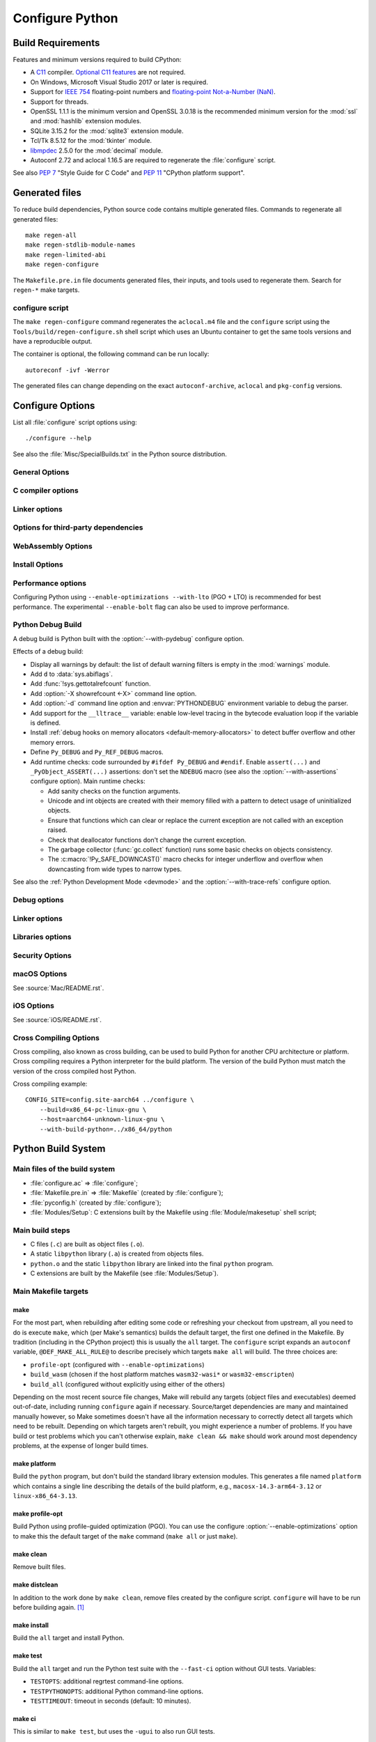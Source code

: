 ****************
Configure Python
****************

.. highlight:: sh

Build Requirements
==================

Features and minimum versions required to build CPython:

* A `C11 <https://en.cppreference.com/w/c/11>`_ compiler. `Optional C11
  features
  <https://en.wikipedia.org/wiki/C11_(C_standard_revision)#Optional_features>`_
  are not required.

* On Windows, Microsoft Visual Studio 2017 or later is required.

* Support for `IEEE 754 <https://en.wikipedia.org/wiki/IEEE_754>`_
  floating-point numbers and `floating-point Not-a-Number (NaN)
  <https://en.wikipedia.org/wiki/NaN#Floating_point>`_.

* Support for threads.

* OpenSSL 1.1.1 is the minimum version and OpenSSL 3.0.18 is the recommended
  minimum version for the :mod:`ssl` and :mod:`hashlib` extension modules.

* SQLite 3.15.2 for the :mod:`sqlite3` extension module.

* Tcl/Tk 8.5.12 for the :mod:`tkinter` module.

* `libmpdec <https://www.bytereef.org/mpdecimal/doc/libmpdec/>`_ 2.5.0
  for the :mod:`decimal` module.

* Autoconf 2.72 and aclocal 1.16.5 are required to regenerate the
  :file:`configure` script.

.. versionchanged:: 3.1
   Tcl/Tk version 8.3.1 is now required.

.. versionchanged:: 3.5
   On Windows, Visual Studio 2015 or later is now required.
   Tcl/Tk version 8.4 is now required.

.. versionchanged:: 3.6
   Selected C99 features are now required, like ``<stdint.h>`` and ``static
   inline`` functions.

.. versionchanged:: 3.7
   Thread support and OpenSSL 1.0.2 are now required.

.. versionchanged:: 3.10
   OpenSSL 1.1.1 is now required.
   Require SQLite 3.7.15.

.. versionchanged:: 3.11
   C11 compiler, IEEE 754 and NaN support are now required.
   On Windows, Visual Studio 2017 or later is required.
   Tcl/Tk version 8.5.12 is now required for the :mod:`tkinter` module.

.. versionchanged:: 3.13
   Autoconf 2.71, aclocal 1.16.5 and SQLite 3.15.2 are now required.

.. versionchanged:: 3.14
   Autoconf 2.72 is now required.

See also :pep:`7` "Style Guide for C Code" and :pep:`11` "CPython platform
support".


Generated files
===============

To reduce build dependencies, Python source code contains multiple generated
files. Commands to regenerate all generated files::

    make regen-all
    make regen-stdlib-module-names
    make regen-limited-abi
    make regen-configure

The ``Makefile.pre.in`` file documents generated files, their inputs, and tools used
to regenerate them. Search for ``regen-*`` make targets.

configure script
----------------

The ``make regen-configure`` command regenerates the ``aclocal.m4`` file and
the ``configure`` script using the ``Tools/build/regen-configure.sh`` shell
script which uses an Ubuntu container to get the same tools versions and have a
reproducible output.

The container is optional, the following command can be run locally::

    autoreconf -ivf -Werror

The generated files can change depending on the exact ``autoconf-archive``,
``aclocal`` and ``pkg-config`` versions.


.. _configure-options:

Configure Options
=================

List all :file:`configure` script options using::

    ./configure --help

See also the :file:`Misc/SpecialBuilds.txt` in the Python source distribution.

General Options
---------------

.. option:: --enable-loadable-sqlite-extensions

   Support loadable extensions in the :mod:`!_sqlite` extension module (default
   is no) of the :mod:`sqlite3` module.

   See the :meth:`sqlite3.Connection.enable_load_extension` method of the
   :mod:`sqlite3` module.

   .. versionadded:: 3.6

.. option:: --disable-ipv6

   Disable IPv6 support (enabled by default if supported), see the
   :mod:`socket` module.

.. option:: --enable-big-digits=[15|30]

   Define the size in bits of Python :class:`int` digits: 15 or 30 bits.

   By default, the digit size is 30.

   Define the ``PYLONG_BITS_IN_DIGIT`` to ``15`` or ``30``.

   See :data:`sys.int_info.bits_per_digit <sys.int_info>`.

.. option:: --with-suffix=SUFFIX

   Set the Python executable suffix to *SUFFIX*.

   The default suffix is ``.exe`` on Windows and macOS (``python.exe``
   executable), ``.js`` on Emscripten node, ``.html`` on Emscripten browser,
   ``.wasm`` on WASI, and an empty string on other platforms (``python``
   executable).

   .. versionchanged:: 3.11
      The default suffix on WASM platform is one of ``.js``, ``.html``
      or ``.wasm``.

.. option:: --with-tzpath=<list of absolute paths separated by pathsep>

   Select the default time zone search path for :const:`zoneinfo.TZPATH`.
   See the :ref:`Compile-time configuration
   <zoneinfo_data_compile_time_config>` of the :mod:`zoneinfo` module.

   Default: ``/usr/share/zoneinfo:/usr/lib/zoneinfo:/usr/share/lib/zoneinfo:/etc/zoneinfo``.

   See :data:`os.pathsep` path separator.

   .. versionadded:: 3.9

.. option:: --without-decimal-contextvar

   Build the ``_decimal`` extension module using a thread-local context rather
   than a coroutine-local context (default), see the :mod:`decimal` module.

   See :const:`decimal.HAVE_CONTEXTVAR` and the :mod:`contextvars` module.

   .. versionadded:: 3.9

.. option:: --with-dbmliborder=<list of backend names>

   Override order to check db backends for the :mod:`dbm` module

   A valid value is a colon (``:``) separated string with the backend names:

   * ``ndbm``;
   * ``gdbm``;
   * ``bdb``.

.. option:: --without-c-locale-coercion

   Disable C locale coercion to a UTF-8 based locale (enabled by default).

   Don't define the ``PY_COERCE_C_LOCALE`` macro.

   See :envvar:`PYTHONCOERCECLOCALE` and the :pep:`538`.

.. option:: --with-platlibdir=DIRNAME

   Python library directory name (default is ``lib``).

   Fedora and SuSE use ``lib64`` on 64-bit platforms.

   See :data:`sys.platlibdir`.

   .. versionadded:: 3.9

.. option:: --with-wheel-pkg-dir=PATH

   Directory of wheel packages used by the :mod:`ensurepip` module
   (none by default).

   Some Linux distribution packaging policies recommend against bundling
   dependencies. For example, Fedora installs wheel packages in the
   ``/usr/share/python-wheels/`` directory and don't install the
   :mod:`!ensurepip._bundled` package.

   .. versionadded:: 3.10

.. option:: --with-pkg-config=[check|yes|no]

   Whether configure should use :program:`pkg-config` to detect build
   dependencies.

   * ``check`` (default): :program:`pkg-config` is optional
   * ``yes``: :program:`pkg-config` is mandatory
   * ``no``: configure does not use :program:`pkg-config` even when present

   .. versionadded:: 3.11

.. option:: --enable-pystats

   Turn on internal Python performance statistics gathering.

   By default, statistics gathering is off. Use ``python3 -X pystats`` command
   or set ``PYTHONSTATS=1`` environment variable to turn on statistics
   gathering at Python startup.

   At Python exit, dump statistics if statistics gathering was on and not
   cleared.

   Effects:

   * Add :option:`-X pystats <-X>` command line option.
   * Add :envvar:`!PYTHONSTATS` environment variable.
   * Define the ``Py_STATS`` macro.
   * Add functions to the :mod:`sys` module:

     * :func:`!sys._stats_on`: Turns on statistics gathering.
     * :func:`!sys._stats_off`: Turns off statistics gathering.
     * :func:`!sys._stats_clear`: Clears the statistics.
     * :func:`!sys._stats_dump`: Dump statistics to file, and clears the statistics.

   The statistics will be dumped to a arbitrary (probably unique) file in
   ``/tmp/py_stats/`` (Unix) or ``C:\temp\py_stats\`` (Windows). If that
   directory does not exist, results will be printed on stderr.

   Use ``Tools/scripts/summarize_stats.py`` to read the stats.

   Statistics:

   * Opcode:

     * Specialization: success, failure, hit, deferred, miss, deopt, failures;
     * Execution count;
     * Pair count.

   * Call:

     * Inlined Python calls;
     * PyEval calls;
     * Frames pushed;
     * Frame object created;
     * Eval calls: vector, generator, legacy, function VECTORCALL, build class,
       slot, function "ex", API, method.

   * Object:

     * incref and decref;
     * interpreter incref and decref;
     * allocations: all, 512 bytes, 4 kiB, big;
     * free;
     * to/from free lists;
     * dictionary materialized/dematerialized;
     * type cache;
     * optimization attempts;
     * optimization traces created/executed;
     * uops executed.

   * Garbage collector:

     * Garbage collections;
     * Objects visited;
     * Objects collected.

   .. versionadded:: 3.11

.. _free-threading-build:

.. option:: --disable-gil

   .. c:macro:: Py_GIL_DISABLED
      :no-typesetting:

   Enables support for running Python without the :term:`global interpreter
   lock` (GIL): free threading build.

   Defines the ``Py_GIL_DISABLED`` macro and adds ``"t"`` to
   :data:`sys.abiflags`.

   See :ref:`whatsnew313-free-threaded-cpython` for more detail.

   .. versionadded:: 3.13

.. option:: --enable-experimental-jit=[no|yes|yes-off|interpreter]

   Indicate how to integrate the :ref:`experimental just-in-time compiler <whatsnew314-jit-compiler>`.

   * ``no``: Don't build the JIT.
   * ``yes``: Enable the JIT. To disable it at runtime, set the environment
     variable :envvar:`PYTHON_JIT=0 <PYTHON_JIT>`.
   * ``yes-off``: Build the JIT, but disable it by default. To enable it at
     runtime, set the environment variable :envvar:`PYTHON_JIT=1 <PYTHON_JIT>`.
   * ``interpreter``: Enable the "JIT interpreter" (only useful for those
     debugging the JIT itself). To disable it at runtime, set the environment
     variable :envvar:`PYTHON_JIT=0 <PYTHON_JIT>`.

   ``--enable-experimental-jit=no`` is the default behavior if the option is not
   provided, and ``--enable-experimental-jit`` is shorthand for
   ``--enable-experimental-jit=yes``.  See :file:`Tools/jit/README.md` for more
   information, including how to install the necessary build-time dependencies.

   .. note::

      When building CPython with JIT enabled, ensure that your system has Python 3.11 or later installed.

   .. versionadded:: 3.13

.. option:: PKG_CONFIG

   Path to ``pkg-config`` utility.

.. option:: PKG_CONFIG_LIBDIR
.. option:: PKG_CONFIG_PATH

   ``pkg-config`` options.


C compiler options
------------------

.. option:: CC

   C compiler command.

.. option:: CFLAGS

   C compiler flags.

.. option:: CPP

   C preprocessor command.

.. option:: CPPFLAGS

   C preprocessor flags, e.g. :samp:`-I{include_dir}`.


Linker options
--------------

.. option:: LDFLAGS

   Linker flags, e.g. :samp:`-L{library_directory}`.

.. option:: LIBS

   Libraries to pass to the linker, e.g. :samp:`-l{library}`.

.. option:: MACHDEP

   Name for machine-dependent library files.


Options for third-party dependencies
------------------------------------

.. versionadded:: 3.11

.. option:: BZIP2_CFLAGS
.. option:: BZIP2_LIBS

   C compiler and linker flags to link Python to ``libbz2``, used by :mod:`bz2`
   module, overriding ``pkg-config``.

.. option:: CURSES_CFLAGS
.. option:: CURSES_LIBS

   C compiler and linker flags for ``libncurses`` or ``libncursesw``, used by
   :mod:`curses` module, overriding ``pkg-config``.

.. option:: GDBM_CFLAGS
.. option:: GDBM_LIBS

   C compiler and linker flags for ``gdbm``.

.. option:: LIBB2_CFLAGS
.. option:: LIBB2_LIBS

   C compiler and linker flags for ``libb2`` (:ref:`BLAKE2 <hashlib-blake2>`),
   used by :mod:`hashlib` module, overriding ``pkg-config``.

.. option:: LIBEDIT_CFLAGS
.. option:: LIBEDIT_LIBS

   C compiler and linker flags for ``libedit``, used by :mod:`readline` module,
   overriding ``pkg-config``.

.. option:: LIBFFI_CFLAGS
.. option:: LIBFFI_LIBS

   C compiler and linker flags for ``libffi``, used by :mod:`ctypes` module,
   overriding ``pkg-config``.

.. option:: LIBMPDEC_CFLAGS
.. option:: LIBMPDEC_LIBS

   C compiler and linker flags for ``libmpdec``, used by :mod:`decimal` module,
   overriding ``pkg-config``.

   .. note::

      These environment variables have no effect unless
      :option:`--with-system-libmpdec` is specified.

.. option:: LIBLZMA_CFLAGS
.. option:: LIBLZMA_LIBS

   C compiler and linker flags for ``liblzma``, used by :mod:`lzma` module,
   overriding ``pkg-config``.

.. option:: LIBREADLINE_CFLAGS
.. option:: LIBREADLINE_LIBS

   C compiler and linker flags for ``libreadline``, used by :mod:`readline`
   module, overriding ``pkg-config``.

.. option:: LIBSQLITE3_CFLAGS
.. option:: LIBSQLITE3_LIBS

   C compiler and linker flags for ``libsqlite3``, used by :mod:`sqlite3`
   module, overriding ``pkg-config``.

.. option:: LIBUUID_CFLAGS
.. option:: LIBUUID_LIBS

   C compiler and linker flags for ``libuuid``, used by :mod:`uuid` module,
   overriding ``pkg-config``.

.. option:: LIBZSTD_CFLAGS
.. option:: LIBZSTD_LIBS

   C compiler and linker flags for ``libzstd``, used by :mod:`compression.zstd` module,
   overriding ``pkg-config``.

   .. versionadded:: 3.14

.. option:: PANEL_CFLAGS
.. option:: PANEL_LIBS

   C compiler and linker flags for PANEL, overriding ``pkg-config``.

   C compiler and linker flags for ``libpanel`` or ``libpanelw``, used by
   :mod:`curses.panel` module, overriding ``pkg-config``.

.. option:: TCLTK_CFLAGS
.. option:: TCLTK_LIBS

   C compiler and linker flags for TCLTK, overriding ``pkg-config``.

.. option:: ZLIB_CFLAGS
.. option:: ZLIB_LIBS

   C compiler and linker flags for ``libzlib``, used by :mod:`gzip` module,
   overriding ``pkg-config``.


WebAssembly Options
-------------------

.. option:: --enable-wasm-dynamic-linking

   Turn on dynamic linking support for WASM.

   Dynamic linking enables ``dlopen``. File size of the executable
   increases due to limited dead code elimination and additional features.

   .. versionadded:: 3.11

.. option:: --enable-wasm-pthreads

   Turn on pthreads support for WASM.

   .. versionadded:: 3.11


Install Options
---------------

.. option:: --prefix=PREFIX

   Install architecture-independent files in PREFIX. On Unix, it
   defaults to :file:`/usr/local`.

   This value can be retrieved at runtime using :data:`sys.prefix`.

   As an example, one can use ``--prefix="$HOME/.local/"`` to install
   a Python in its home directory.

.. option:: --exec-prefix=EPREFIX

   Install architecture-dependent files in EPREFIX, defaults to :option:`--prefix`.

   This value can be retrieved at runtime using :data:`sys.exec_prefix`.

.. option:: --disable-test-modules

   Don't build nor install test modules, like the :mod:`test` package or the
   :mod:`!_testcapi` extension module (built and installed by default).

   .. versionadded:: 3.10

.. option:: --with-ensurepip=[upgrade|install|no]

   Select the :mod:`ensurepip` command run on Python installation:

   * ``upgrade`` (default): run ``python -m ensurepip --altinstall --upgrade``
     command.
   * ``install``: run ``python -m ensurepip --altinstall`` command;
   * ``no``: don't run ensurepip;

   .. versionadded:: 3.6


Performance options
-------------------

Configuring Python using ``--enable-optimizations --with-lto`` (PGO + LTO) is
recommended for best performance. The experimental ``--enable-bolt`` flag can
also be used to improve performance.

.. option:: --enable-optimizations

   Enable Profile Guided Optimization (PGO) using :envvar:`PROFILE_TASK`
   (disabled by default).

   The C compiler Clang requires ``llvm-profdata`` program for PGO. On
   macOS, GCC also requires it: GCC is just an alias to Clang on macOS.

   Disable also semantic interposition in libpython if ``--enable-shared`` and
   GCC is used: add ``-fno-semantic-interposition`` to the compiler and linker
   flags.

   .. note::

      During the build, you may encounter compiler warnings about
      profile data not being available for some source files.
      These warnings are harmless, as only a subset of the code is exercised
      during profile data acquisition.
      To disable these warnings on Clang, manually suppress them by adding
      ``-Wno-profile-instr-unprofiled`` to :envvar:`CFLAGS`.

   .. versionadded:: 3.6

   .. versionchanged:: 3.10
      Use ``-fno-semantic-interposition`` on GCC.

.. envvar:: PROFILE_TASK

   Environment variable used in the Makefile: Python command line arguments for
   the PGO generation task.

   Default: ``-m test --pgo --timeout=$(TESTTIMEOUT)``.

   .. versionadded:: 3.8

   .. versionchanged:: 3.13
      Task failure is no longer ignored silently.

.. option:: --with-lto=[full|thin|no|yes]

   Enable Link Time Optimization (LTO) in any build (disabled by default).

   The C compiler Clang requires ``llvm-ar`` for LTO (``ar`` on macOS), as well
   as an LTO-aware linker (``ld.gold`` or ``lld``).

   .. versionadded:: 3.6

   .. versionadded:: 3.11
      To use ThinLTO feature, use ``--with-lto=thin`` on Clang.

   .. versionchanged:: 3.12
      Use ThinLTO as the default optimization policy on Clang if the compiler accepts the flag.

.. option:: --enable-bolt

   Enable usage of the `BOLT post-link binary optimizer
   <https://github.com/llvm/llvm-project/tree/main/bolt>`_ (disabled by
   default).

   BOLT is part of the LLVM project but is not always included in their binary
   distributions. This flag requires that ``llvm-bolt`` and ``merge-fdata``
   are available.

   BOLT is still a fairly new project so this flag should be considered
   experimental for now. Because this tool operates on machine code its success
   is dependent on a combination of the build environment + the other
   optimization configure args + the CPU architecture, and not all combinations
   are supported.
   BOLT versions before LLVM 16 are known to crash BOLT under some scenarios.
   Use of LLVM 16 or newer for BOLT optimization is strongly encouraged.

   The :envvar:`!BOLT_INSTRUMENT_FLAGS` and :envvar:`!BOLT_APPLY_FLAGS`
   :program:`configure` variables can be defined to override the default set of
   arguments for :program:`llvm-bolt` to instrument and apply BOLT data to
   binaries, respectively.

   .. versionadded:: 3.12

.. option:: BOLT_APPLY_FLAGS

   Arguments to ``llvm-bolt`` when creating a `BOLT optimized binary
   <https://github.com/facebookarchive/BOLT>`_.

   .. versionadded:: 3.12

.. option:: BOLT_INSTRUMENT_FLAGS

   Arguments to ``llvm-bolt`` when instrumenting binaries.

   .. versionadded:: 3.12

.. option:: --with-computed-gotos

   Enable computed gotos in evaluation loop (enabled by default on supported
   compilers).

.. option:: --with-tail-call-interp

   Enable interpreters using tail calls in CPython. If enabled, enabling PGO
   (:option:`--enable-optimizations`) is highly recommended. This option specifically
   requires a C compiler with proper tail call support, and the
   `preserve_none <https://clang.llvm.org/docs/AttributeReference.html#preserve-none>`_
   calling convention. For example, Clang 19 and newer supports this feature.

   .. versionadded:: 3.14

.. option:: --without-mimalloc

   Disable the fast :ref:`mimalloc <mimalloc>` allocator
   (enabled by default).

   See also :envvar:`PYTHONMALLOC` environment variable.

.. option:: --without-pymalloc

   Disable the specialized Python memory allocator :ref:`pymalloc <pymalloc>`
   (enabled by default).

   See also :envvar:`PYTHONMALLOC` environment variable.

.. option:: --without-doc-strings

   Disable static documentation strings to reduce the memory footprint (enabled
   by default). Documentation strings defined in Python are not affected.

   Don't define the ``WITH_DOC_STRINGS`` macro.

   See the ``PyDoc_STRVAR()`` macro.

.. option:: --enable-profiling

   Enable C-level code profiling with ``gprof`` (disabled by default).

.. option:: --with-strict-overflow

   Add ``-fstrict-overflow`` to the C compiler flags (by default we add
   ``-fno-strict-overflow`` instead).

.. option:: --without-remote-debug

   Deactivate remote debugging support described in :pep:`768` (enabled by default).
   When this flag is provided the code that allows the interpreter to schedule the
   execution of a Python file in a separate process as described in :pep:`768` is
   not compiled. This includes both the functionality to schedule code to be executed
   and the functionality to receive code to be executed.

   .. c:macro:: Py_REMOTE_DEBUG

      This macro is defined by default, unless Python is configured with
      :option:`--without-remote-debug`.

      Note that even if the macro is defined, remote debugging may not be
      available (for example, on an incompatible platform).

   .. versionadded:: 3.14


.. _debug-build:

Python Debug Build
------------------

A debug build is Python built with the :option:`--with-pydebug` configure
option.

Effects of a debug build:

* Display all warnings by default: the list of default warning filters is empty
  in the :mod:`warnings` module.
* Add ``d`` to :data:`sys.abiflags`.
* Add :func:`!sys.gettotalrefcount` function.
* Add :option:`-X showrefcount <-X>` command line option.
* Add :option:`-d` command line option and :envvar:`PYTHONDEBUG` environment
  variable to debug the parser.
* Add support for the ``__lltrace__`` variable: enable low-level tracing in the
  bytecode evaluation loop if the variable is defined.
* Install :ref:`debug hooks on memory allocators <default-memory-allocators>`
  to detect buffer overflow and other memory errors.
* Define ``Py_DEBUG`` and ``Py_REF_DEBUG`` macros.
* Add runtime checks: code surrounded by ``#ifdef Py_DEBUG`` and ``#endif``.
  Enable ``assert(...)`` and ``_PyObject_ASSERT(...)`` assertions: don't set
  the ``NDEBUG`` macro (see also the :option:`--with-assertions` configure
  option). Main runtime checks:

  * Add sanity checks on the function arguments.
  * Unicode and int objects are created with their memory filled with a pattern
    to detect usage of uninitialized objects.
  * Ensure that functions which can clear or replace the current exception are
    not called with an exception raised.
  * Check that deallocator functions don't change the current exception.
  * The garbage collector (:func:`gc.collect` function) runs some basic checks
    on objects consistency.
  * The :c:macro:`!Py_SAFE_DOWNCAST()` macro checks for integer underflow and
    overflow when downcasting from wide types to narrow types.

See also the :ref:`Python Development Mode <devmode>` and the
:option:`--with-trace-refs` configure option.

.. versionchanged:: 3.8
   Release builds and debug builds are now ABI compatible: defining the
   ``Py_DEBUG`` macro no longer implies the ``Py_TRACE_REFS`` macro (see the
   :option:`--with-trace-refs` option).


Debug options
-------------

.. option:: --with-pydebug

   :ref:`Build Python in debug mode <debug-build>`: define the ``Py_DEBUG``
   macro (disabled by default).

.. option:: --with-trace-refs

   Enable tracing references for debugging purpose (disabled by default).

   Effects:

   * Define the ``Py_TRACE_REFS`` macro.
   * Add :func:`sys.getobjects` function.
   * Add :envvar:`PYTHONDUMPREFS` environment variable.

   The :envvar:`PYTHONDUMPREFS` environment variable can be used to dump
   objects and reference counts still alive at Python exit.

   :ref:`Statically allocated objects <static-types>` are not traced.

   .. versionadded:: 3.8

   .. versionchanged:: 3.13
      This build is now ABI compatible with release build and :ref:`debug build
      <debug-build>`.

.. option:: --with-assertions

   Build with C assertions enabled (default is no): ``assert(...);`` and
   ``_PyObject_ASSERT(...);``.

   If set, the ``NDEBUG`` macro is not defined in the :envvar:`OPT` compiler
   variable.

   See also the :option:`--with-pydebug` option (:ref:`debug build
   <debug-build>`) which also enables assertions.

   .. versionadded:: 3.6

.. option:: --with-valgrind

   Enable Valgrind support (default is no).

.. option:: --with-dtrace

   Enable DTrace support (default is no).

   See :ref:`Instrumenting CPython with DTrace and SystemTap
   <instrumentation>`.

   .. versionadded:: 3.6

.. option:: --with-address-sanitizer

   Enable AddressSanitizer memory error detector, ``asan`` (default is no).
   To improve ASan detection capabilities you may also want to combine this
   with :option:`--without-pymalloc` to disable the specialized small-object
   allocator whose allocations are not tracked by ASan.

   .. versionadded:: 3.6

.. option:: --with-memory-sanitizer

   Enable MemorySanitizer allocation error detector, ``msan`` (default is no).

   .. versionadded:: 3.6

.. option:: --with-undefined-behavior-sanitizer

   Enable UndefinedBehaviorSanitizer undefined behaviour detector, ``ubsan``
   (default is no).

   .. versionadded:: 3.6

.. option:: --with-thread-sanitizer

   Enable ThreadSanitizer data race detector, ``tsan``
   (default is no).

   .. versionadded:: 3.13


Linker options
--------------

.. option:: --enable-shared

   Enable building a shared Python library: ``libpython`` (default is no).

.. option:: --without-static-libpython

   Do not build ``libpythonMAJOR.MINOR.a`` and do not install ``python.o``
   (built and enabled by default).

   .. versionadded:: 3.10


Libraries options
-----------------

.. option:: --with-libs='lib1 ...'

   Link against additional libraries (default is no).

.. option:: --with-system-expat

   Build the :mod:`!pyexpat` module using an installed ``expat`` library
   (default is no).

.. option:: --with-system-libmpdec

   Build the ``_decimal`` extension module using an installed ``mpdecimal``
   library, see the :mod:`decimal` module (default is yes).

   .. versionadded:: 3.3

   .. versionchanged:: 3.13
      Default to using the installed ``mpdecimal`` library.

   .. deprecated-removed:: 3.13 3.16
      A copy of the ``mpdecimal`` library sources will no longer be distributed
      with Python 3.16.

   .. seealso:: :option:`LIBMPDEC_CFLAGS` and :option:`LIBMPDEC_LIBS`.

.. option:: --with-readline=readline|editline

   Designate a backend library for the :mod:`readline` module.

   * readline: Use readline as the backend.
   * editline: Use editline as the backend.

   .. versionadded:: 3.10

.. option:: --without-readline

   Don't build the :mod:`readline` module (built by default).

   Don't define the ``HAVE_LIBREADLINE`` macro.

   .. versionadded:: 3.10

.. option:: --with-libm=STRING

   Override ``libm`` math library to *STRING* (default is system-dependent).

.. option:: --with-libc=STRING

   Override ``libc`` C library to *STRING* (default is system-dependent).

.. option:: --with-openssl=DIR

   Root of the OpenSSL directory.

   .. versionadded:: 3.7

.. option:: --with-openssl-rpath=[no|auto|DIR]

   Set runtime library directory (rpath) for OpenSSL libraries:

   * ``no`` (default): don't set rpath;
   * ``auto``: auto-detect rpath from :option:`--with-openssl` and
     ``pkg-config``;
   * *DIR*: set an explicit rpath.

   .. versionadded:: 3.10


Security Options
----------------

.. option:: --with-hash-algorithm=[fnv|siphash13|siphash24]

   Select hash algorithm for use in ``Python/pyhash.c``:

   * ``siphash13`` (default);
   * ``siphash24``;
   * ``fnv``.

   .. versionadded:: 3.4

   .. versionadded:: 3.11
      ``siphash13`` is added and it is the new default.

.. option:: --with-builtin-hashlib-hashes=md5,sha1,sha256,sha512,sha3,blake2

   Built-in hash modules:

   * ``md5``;
   * ``sha1``;
   * ``sha256``;
   * ``sha512``;
   * ``sha3`` (with shake);
   * ``blake2``.

   .. versionadded:: 3.9

.. option:: --with-ssl-default-suites=[python|openssl|STRING]

   Override the OpenSSL default cipher suites string:

   * ``python`` (default): use Python's preferred selection;
   * ``openssl``: leave OpenSSL's defaults untouched;
   * *STRING*: use a custom string

   See the :mod:`ssl` module.

   .. versionadded:: 3.7

   .. versionchanged:: 3.10

      The settings ``python`` and *STRING* also set TLS 1.2 as minimum
      protocol version.

.. option:: --disable-safety

   Disable compiler options that are `recommended by OpenSSF`_ for security reasons with no performance overhead.
   If this option is not enabled, CPython will be built based on safety compiler options with no slow down.
   When this option is enabled, CPython will not be built with the compiler options listed below.

   The following compiler options are disabled with :option:`!--disable-safety`:

   * `-fstack-protector-strong`_: Enable run-time checks for stack-based buffer overflows.
   * `-Wtrampolines`_: Enable warnings about trampolines that require executable stacks.

   .. _recommended by OpenSSF: https://github.com/ossf/wg-best-practices-os-developers/blob/main/docs/Compiler-Hardening-Guides/Compiler-Options-Hardening-Guide-for-C-and-C++.md
   .. _-fstack-protector-strong: https://github.com/ossf/wg-best-practices-os-developers/blob/main/docs/Compiler-Hardening-Guides/Compiler-Options-Hardening-Guide-for-C-and-C++.md#enable-run-time-checks-for-stack-based-buffer-overflows
   .. _-Wtrampolines: https://github.com/ossf/wg-best-practices-os-developers/blob/main/docs/Compiler-Hardening-Guides/Compiler-Options-Hardening-Guide-for-C-and-C++.md#enable-warning-about-trampolines-that-require-executable-stacks

   .. versionadded:: 3.14

.. option:: --enable-slower-safety

   Enable compiler options that are `recommended by OpenSSF`_ for security reasons which require overhead.
   If this option is not enabled, CPython will not be built based on safety compiler options which performance impact.
   When this option is enabled, CPython will be built with the compiler options listed below.

   The following compiler options are enabled with :option:`!--enable-slower-safety`:

   * `-D_FORTIFY_SOURCE=3`_: Fortify sources with compile- and run-time checks for unsafe libc usage and buffer overflows.

   .. _-D_FORTIFY_SOURCE=3: https://github.com/ossf/wg-best-practices-os-developers/blob/main/docs/Compiler-Hardening-Guides/Compiler-Options-Hardening-Guide-for-C-and-C++.md#fortify-sources-for-unsafe-libc-usage-and-buffer-overflows

   .. versionadded:: 3.14


macOS Options
-------------

See :source:`Mac/README.rst`.

.. option:: --enable-universalsdk
.. option:: --enable-universalsdk=SDKDIR

   Create a universal binary build. *SDKDIR* specifies which macOS SDK should
   be used to perform the build (default is no).

.. option:: --enable-framework
.. option:: --enable-framework=INSTALLDIR

   Create a Python.framework rather than a traditional Unix install. Optional
   *INSTALLDIR* specifies the installation path (default is no).

.. option:: --with-universal-archs=ARCH

   Specify the kind of universal binary that should be created. This option is
   only valid when :option:`--enable-universalsdk` is set.

   Options:

   * ``universal2`` (x86-64 and arm64);
   * ``32-bit`` (PPC and i386);
   * ``64-bit``  (PPC64 and x86-64);
   * ``3-way`` (i386, PPC and x86-64);
   * ``intel`` (i386 and x86-64);
   * ``intel-32`` (i386);
   * ``intel-64`` (x86-64);
   * ``all``  (PPC, i386, PPC64 and x86-64).

   Note that values for this configuration item are *not* the same as the
   identifiers used for universal binary wheels on macOS. See the Python
   Packaging User Guide for details on the `packaging platform compatibility
   tags used on macOS
   <https://packaging.python.org/en/latest/specifications/platform-compatibility-tags/#macos>`_

.. option:: --with-framework-name=FRAMEWORK

   Specify the name for the python framework on macOS only valid when
   :option:`--enable-framework` is set (default: ``Python``).

.. option:: --with-app-store-compliance
.. option:: --with-app-store-compliance=PATCH-FILE

   The Python standard library contains strings that are known to trigger
   automated inspection tool errors when submitted for distribution by
   the macOS and iOS App Stores. If enabled, this option will apply the list of
   patches that are known to correct app store compliance. A custom patch
   file can also be specified. This option is disabled by default.

   .. versionadded:: 3.13

iOS Options
-----------

See :source:`iOS/README.rst`.

.. option:: --enable-framework=INSTALLDIR

   Create a Python.framework. Unlike macOS, the *INSTALLDIR* argument
   specifying the installation path is mandatory.

.. option:: --with-framework-name=FRAMEWORK

   Specify the name for the framework (default: ``Python``).


Cross Compiling Options
-----------------------

Cross compiling, also known as cross building, can be used to build Python
for another CPU architecture or platform. Cross compiling requires a Python
interpreter for the build platform. The version of the build Python must match
the version of the cross compiled host Python.

.. option:: --build=BUILD

   configure for building on BUILD, usually guessed by :program:`config.guess`.

.. option:: --host=HOST

   cross-compile to build programs to run on HOST (target platform)

.. option:: --with-build-python=path/to/python

   path to build ``python`` binary for cross compiling

   .. versionadded:: 3.11

.. option:: CONFIG_SITE=file

   An environment variable that points to a file with configure overrides.

   Example *config.site* file:

   .. code-block:: ini

      # config.site-aarch64
      ac_cv_buggy_getaddrinfo=no
      ac_cv_file__dev_ptmx=yes
      ac_cv_file__dev_ptc=no

.. option:: HOSTRUNNER

   Program to run CPython for the host platform for cross-compilation.

   .. versionadded:: 3.11


Cross compiling example::

   CONFIG_SITE=config.site-aarch64 ../configure \
       --build=x86_64-pc-linux-gnu \
       --host=aarch64-unknown-linux-gnu \
       --with-build-python=../x86_64/python


Python Build System
===================

Main files of the build system
------------------------------

* :file:`configure.ac` => :file:`configure`;
* :file:`Makefile.pre.in` => :file:`Makefile` (created by :file:`configure`);
* :file:`pyconfig.h` (created by :file:`configure`);
* :file:`Modules/Setup`: C extensions built by the Makefile using
  :file:`Module/makesetup` shell script;

Main build steps
----------------

* C files (``.c``) are built as object files (``.o``).
* A static ``libpython`` library (``.a``) is created from objects files.
* ``python.o`` and the static ``libpython`` library are linked into the
  final ``python`` program.
* C extensions are built by the Makefile (see :file:`Modules/Setup`).

Main Makefile targets
---------------------

make
^^^^

For the most part, when rebuilding after editing some code or
refreshing your checkout from upstream, all you need to do is execute
``make``, which (per Make's semantics) builds the default target, the
first one defined in the Makefile.  By tradition (including in the
CPython project) this is usually the ``all`` target. The
``configure`` script expands an ``autoconf`` variable,
``@DEF_MAKE_ALL_RULE@`` to describe precisely which targets ``make
all`` will build. The three choices are:

* ``profile-opt`` (configured with ``--enable-optimizations``)
* ``build_wasm`` (chosen if the host platform matches ``wasm32-wasi*`` or
  ``wasm32-emscripten``)
* ``build_all`` (configured without explicitly using either of the others)

Depending on the most recent source file changes, Make will rebuild
any targets (object files and executables) deemed out-of-date,
including running ``configure`` again if necessary. Source/target
dependencies are many and maintained manually however, so Make
sometimes doesn't have all the information necessary to correctly
detect all targets which need to be rebuilt.  Depending on which
targets aren't rebuilt, you might experience a number of problems. If
you have build or test problems which you can't otherwise explain,
``make clean && make`` should work around most dependency problems, at
the expense of longer build times.


make platform
^^^^^^^^^^^^^

Build the ``python`` program, but don't build the standard library
extension modules. This generates a file named ``platform`` which
contains a single line describing the details of the build platform,
e.g., ``macosx-14.3-arm64-3.12`` or ``linux-x86_64-3.13``.


make profile-opt
^^^^^^^^^^^^^^^^

Build Python using profile-guided optimization (PGO).  You can use the
configure :option:`--enable-optimizations` option to make this the
default target of the ``make`` command (``make all`` or just
``make``).



make clean
^^^^^^^^^^

Remove built files.


make distclean
^^^^^^^^^^^^^^

In addition to the work done by ``make clean``, remove files
created by the configure script.  ``configure`` will have to be run
before building again. [#]_


make install
^^^^^^^^^^^^

Build the ``all`` target and install Python.


make test
^^^^^^^^^

Build the ``all`` target and run the Python test suite with the
``--fast-ci`` option without GUI tests. Variables:

* ``TESTOPTS``: additional regrtest command-line options.
* ``TESTPYTHONOPTS``: additional Python command-line options.
* ``TESTTIMEOUT``: timeout in seconds (default: 10 minutes).


make ci
^^^^^^^

This is similar to ``make test``, but uses the ``-ugui`` to also run GUI tests.

.. versionadded:: 3.14


make buildbottest
^^^^^^^^^^^^^^^^^

This is similar to ``make test``, but uses the ``--slow-ci``
option and default timeout of 20 minutes, instead of ``--fast-ci`` option.


make regen-all
^^^^^^^^^^^^^^

Regenerate (almost) all generated files. These include (but are not
limited to) bytecode cases, and parser generator file.
``make regen-stdlib-module-names`` and ``autoconf`` must be run
separately for the remaining `generated files <#generated-files>`_.


C extensions
------------

Some C extensions are built as built-in modules, like the ``sys`` module.
They are built with the ``Py_BUILD_CORE_BUILTIN`` macro defined.
Built-in modules have no ``__file__`` attribute:

.. code-block:: pycon

    >>> import sys
    >>> sys
    <module 'sys' (built-in)>
    >>> sys.__file__
    Traceback (most recent call last):
      File "<stdin>", line 1, in <module>
    AttributeError: module 'sys' has no attribute '__file__'

Other C extensions are built as dynamic libraries, like the ``_asyncio`` module.
They are built with the ``Py_BUILD_CORE_MODULE`` macro defined.
Example on Linux x86-64:

.. code-block:: pycon

    >>> import _asyncio
    >>> _asyncio
    <module '_asyncio' from '/usr/lib64/python3.9/lib-dynload/_asyncio.cpython-39-x86_64-linux-gnu.so'>
    >>> _asyncio.__file__
    '/usr/lib64/python3.9/lib-dynload/_asyncio.cpython-39-x86_64-linux-gnu.so'

:file:`Modules/Setup` is used to generate Makefile targets to build C extensions.
At the beginning of the files, C extensions are built as built-in modules.
Extensions defined after the ``*shared*`` marker are built as dynamic libraries.

The :c:macro:`!PyAPI_FUNC()`, :c:macro:`!PyAPI_DATA()` and
:c:macro:`PyMODINIT_FUNC` macros of :file:`Include/exports.h` are defined
differently depending if the ``Py_BUILD_CORE_MODULE`` macro is defined:

* Use ``Py_EXPORTED_SYMBOL`` if the ``Py_BUILD_CORE_MODULE`` is defined
* Use ``Py_IMPORTED_SYMBOL`` otherwise.

If the ``Py_BUILD_CORE_BUILTIN`` macro is used by mistake on a C extension
built as a shared library, its :samp:`PyInit_{xxx}()` function is not exported,
causing an :exc:`ImportError` on import.


Compiler and linker flags
=========================

Options set by the ``./configure`` script and environment variables and used by
``Makefile``.

Preprocessor flags
------------------

.. envvar:: CONFIGURE_CPPFLAGS

   Value of :envvar:`CPPFLAGS` variable passed to the ``./configure`` script.

   .. versionadded:: 3.6

.. envvar:: CPPFLAGS

   (Objective) C/C++ preprocessor flags, e.g. :samp:`-I{include_dir}` if you have
   headers in a nonstandard directory *include_dir*.

   Both :envvar:`CPPFLAGS` and :envvar:`LDFLAGS` need to contain the shell's
   value to be able to build extension modules using the
   directories specified in the environment variables.

.. envvar:: BASECPPFLAGS

   .. versionadded:: 3.4

.. envvar:: PY_CPPFLAGS

   Extra preprocessor flags added for building the interpreter object files.

   Default: ``$(BASECPPFLAGS) -I. -I$(srcdir)/Include $(CONFIGURE_CPPFLAGS) $(CPPFLAGS)``.

   .. versionadded:: 3.2

Compiler flags
--------------

.. envvar:: CC

   C compiler command.

   Example: ``gcc -pthread``.

.. envvar:: CXX

   C++ compiler command.

   Example: ``g++ -pthread``.

.. envvar:: CFLAGS

   C compiler flags.

.. envvar:: CFLAGS_NODIST

   :envvar:`CFLAGS_NODIST` is used for building the interpreter and stdlib C
   extensions.  Use it when a compiler flag should *not* be part of
   :envvar:`CFLAGS` once Python is installed (:gh:`65320`).

   In particular, :envvar:`CFLAGS` should not contain:

   * the compiler flag ``-I`` (for setting the search path for include files).
     The ``-I`` flags are processed from left to right, and any flags in
     :envvar:`CFLAGS` would take precedence over user- and package-supplied ``-I``
     flags.

   * hardening flags such as ``-Werror`` because distributions cannot control
     whether packages installed by users conform to such heightened
     standards.

   .. versionadded:: 3.5

.. envvar:: COMPILEALL_OPTS

   Options passed to the :mod:`compileall` command line when building PYC files
   in ``make install``. Default: ``-j0``.

   .. versionadded:: 3.12

.. envvar:: EXTRA_CFLAGS

   Extra C compiler flags.

.. envvar:: CONFIGURE_CFLAGS

   Value of :envvar:`CFLAGS` variable passed to the ``./configure``
   script.

   .. versionadded:: 3.2

.. envvar:: CONFIGURE_CFLAGS_NODIST

   Value of :envvar:`CFLAGS_NODIST` variable passed to the ``./configure``
   script.

   .. versionadded:: 3.5

.. envvar:: BASECFLAGS

   Base compiler flags.

.. envvar:: OPT

   Optimization flags.

.. envvar:: CFLAGS_ALIASING

   Strict or non-strict aliasing flags used to compile ``Python/dtoa.c``.

   .. versionadded:: 3.7

.. envvar:: CCSHARED

   Compiler flags used to build a shared library.

   For example, ``-fPIC`` is used on Linux and on BSD.

.. envvar:: CFLAGSFORSHARED

   Extra C flags added for building the interpreter object files.

   Default: ``$(CCSHARED)`` when :option:`--enable-shared` is used, or an empty
   string otherwise.

.. envvar:: PY_CFLAGS

   Default: ``$(BASECFLAGS) $(OPT) $(CONFIGURE_CFLAGS) $(CFLAGS) $(EXTRA_CFLAGS)``.

.. envvar:: PY_CFLAGS_NODIST

   Default: ``$(CONFIGURE_CFLAGS_NODIST) $(CFLAGS_NODIST) -I$(srcdir)/Include/internal``.

   .. versionadded:: 3.5

.. envvar:: PY_STDMODULE_CFLAGS

   C flags used for building the interpreter object files.

   Default: ``$(PY_CFLAGS) $(PY_CFLAGS_NODIST) $(PY_CPPFLAGS) $(CFLAGSFORSHARED)``.

   .. versionadded:: 3.7

.. envvar:: PY_CORE_CFLAGS

   Default: ``$(PY_STDMODULE_CFLAGS) -DPy_BUILD_CORE``.

   .. versionadded:: 3.2

.. envvar:: PY_BUILTIN_MODULE_CFLAGS

   Compiler flags to build a standard library extension module as a built-in
   module, like the :mod:`posix` module.

   Default: ``$(PY_STDMODULE_CFLAGS) -DPy_BUILD_CORE_BUILTIN``.

   .. versionadded:: 3.8

.. envvar:: PURIFY

   Purify command. Purify is a memory debugger program.

   Default: empty string (not used).


Linker flags
------------

.. envvar:: LINKCC

   Linker command used to build programs like ``python`` and ``_testembed``.

   Default: ``$(PURIFY) $(CC)``.

.. envvar:: CONFIGURE_LDFLAGS

   Value of :envvar:`LDFLAGS` variable passed to the ``./configure`` script.

   Avoid assigning :envvar:`CFLAGS`, :envvar:`LDFLAGS`, etc. so users can use
   them on the command line to append to these values without stomping the
   pre-set values.

   .. versionadded:: 3.2

.. envvar:: LDFLAGS_NODIST

   :envvar:`LDFLAGS_NODIST` is used in the same manner as
   :envvar:`CFLAGS_NODIST`.  Use it when a linker flag should *not* be part of
   :envvar:`LDFLAGS` once Python is installed (:gh:`65320`).

   In particular, :envvar:`LDFLAGS` should not contain:

   * the compiler flag ``-L`` (for setting the search path for libraries).
     The ``-L`` flags are processed from left to right, and any flags in
     :envvar:`LDFLAGS` would take precedence over user- and package-supplied ``-L``
     flags.

.. envvar:: CONFIGURE_LDFLAGS_NODIST

   Value of :envvar:`LDFLAGS_NODIST` variable passed to the ``./configure``
   script.

   .. versionadded:: 3.8

.. envvar:: LDFLAGS

   Linker flags, e.g. :samp:`-L{lib_dir}` if you have libraries in a nonstandard
   directory *lib_dir*.

   Both :envvar:`CPPFLAGS` and :envvar:`LDFLAGS` need to contain the shell's
   value to be able to build extension modules using the
   directories specified in the environment variables.

.. envvar:: LIBS

   Linker flags to pass libraries to the linker when linking the Python
   executable.

   Example: ``-lrt``.

.. envvar:: LDSHARED

   Command to build a shared library.

   Default: ``@LDSHARED@ $(PY_LDFLAGS)``.

.. envvar:: BLDSHARED

   Command to build ``libpython`` shared library.

   Default: ``@BLDSHARED@ $(PY_CORE_LDFLAGS)``.

.. envvar:: PY_LDFLAGS

   Default: ``$(CONFIGURE_LDFLAGS) $(LDFLAGS)``.

.. envvar:: PY_LDFLAGS_NODIST

   Default: ``$(CONFIGURE_LDFLAGS_NODIST) $(LDFLAGS_NODIST)``.

   .. versionadded:: 3.8

.. envvar:: PY_CORE_LDFLAGS

   Linker flags used for building the interpreter object files.

   .. versionadded:: 3.8


.. rubric:: Footnotes

.. [#] ``git clean -fdx`` is an even more extreme way to "clean" your
   checkout. It removes all files not known to Git.
   When bug hunting using ``git bisect``, this is
   `recommended between probes <https://github.com/python/cpython/issues/114505#issuecomment-1907021718>`_
   to guarantee a completely clean build. **Use with care**, as it
   will delete all files not checked into Git, including your
   new, uncommitted work.
